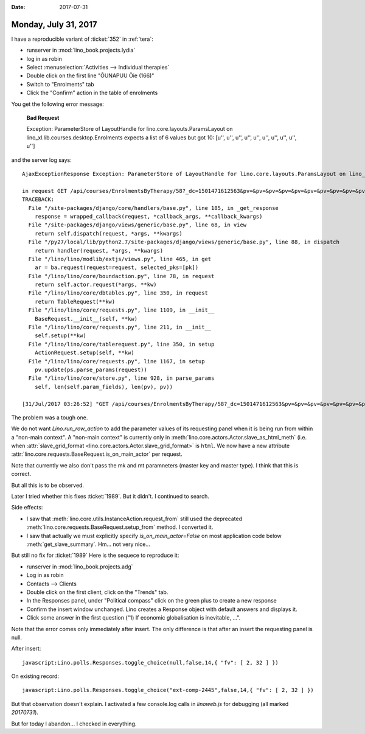 :date: 2017-07-31

=====================
Monday, July 31, 2017
=====================

I have a reproducible variant of :ticket:`352` in :ref:`tera`:

- runserver in :mod:`lino_book.projects.lydia`
- log in as robin
- Select :menuselection:`Activities --> Individual therapies`
- Double click on the first line "ÕUNAPUU Õie (166)"
- Switch to "Enrolments" tab
- Click the "Confirm" action in the table of enrolments

You get the following error message:

    **Bad Request**

    Exception: ParameterStore of LayoutHandle for lino.core.layouts.ParamsLayout on lino_xl.lib.courses.desktop.Enrolments expects a list of 6 values but got 10: [u'', u'', u'', u'', u'', u'', u'', u'', u'', u'']

and the server log says::


    AjaxExceptionResponse Exception: ParameterStore of LayoutHandle for lino.core.layouts.ParamsLayout on lino_xl.lib.courses.desktop.Enrolments expects a list of 6 values but got 10: [u'', u'', u'', u'', u'', u'', u'', u'', u'', u'']

    in request GET /api/courses/EnrolmentsByTherapy/58?_dc=1501471612563&pv=&pv=&pv=&pv=&pv=&pv=&pv=&pv=&pv=&pv=&an=wf1&sr=58
    TRACEBACK:
      File "/site-packages/django/core/handlers/base.py", line 185, in _get_response
        response = wrapped_callback(request, *callback_args, **callback_kwargs)
      File "/site-packages/django/views/generic/base.py", line 68, in view
        return self.dispatch(request, *args, **kwargs)
      File "/py27/local/lib/python2.7/site-packages/django/views/generic/base.py", line 88, in dispatch
        return handler(request, *args, **kwargs)
      File "/lino/lino/modlib/extjs/views.py", line 465, in get
        ar = ba.request(request=request, selected_pks=[pk])
      File "/lino/lino/core/boundaction.py", line 78, in request
        return self.actor.request(*args, **kw)
      File "/lino/lino/core/dbtables.py", line 350, in request
        return TableRequest(**kw)
      File "/lino/lino/core/requests.py", line 1109, in __init__
        BaseRequest.__init__(self, **kw)
      File "/lino/lino/core/requests.py", line 211, in __init__
        self.setup(**kw)
      File "/lino/lino/core/tablerequest.py", line 350, in setup
        ActionRequest.setup(self, **kw)
      File "/lino/lino/core/requests.py", line 1167, in setup
        pv.update(ps.parse_params(request))
      File "/lino/lino/core/store.py", line 928, in parse_params
        self, len(self.param_fields), len(pv), pv))

    [31/Jul/2017 03:26:52] "GET /api/courses/EnrolmentsByTherapy/58?_dc=1501471612563&pv=&pv=&pv=&pv=&pv=&pv=&pv=&pv=&pv=&pv=&an=wf1&sr=58 HTTP/1.1" 400 208



The problem was a tough one.

We do not want `Lino.run_row_action` to add the parameter values of
its requesting panel when it is being run from within a "non-main
context". A "non-main context" is currently only in
:meth:`lino.core.actors.Actor.slave_as_html_meth` (i.e. when
:attr:`slave_grid_format <lino.core.actors.Actor.slave_grid_format>`
is ``html``.  We now have a new attribute
:attr:`lino.core.requests.BaseRequest.is_on_main_actor` per request.

Note that currently we also don't pass the mk and mt paramneters
(master key and master type). I think that this is correct.

But all this is to be observed.

Later I tried whether this fixes :ticket:`1989`. But it didn't. I
continued to search.

Side effects:

- I saw that :meth:`lino.core.utils.InstanceAction.request_from` still
  used the deprecated :meth:`lino.core.requests.BaseRequest.setup_from`
  method. I converted it.

- I saw that actually we must explicitly specify
  `is_on_main_actor=False` on most application code below
  :meth:`get_slave_summary`.  Hm... not very nice...

But still no fix for  :ticket:`1989`
Here is the sequece to reproduce it:

- runserver in :mod:`lino_book.projects.adg`
- Log in as robin
- Contacts --> Clients
- Double click on the first client, click on the "Trends" tab.
- In the Responses panel, under "Political compass" click on the green
  plus to create a new response
- Confirm the insert window unchanged. Lino creates a Response object
  with default answers and displays it.
- Click some answer in the first question ("1) If economic
  globalisation is inevitable, ...".

Note that the error comes only immediately after insert. The only
difference is that after an insert the requesting panel is null.

After insert::

  javascript:Lino.polls.Responses.toggle_choice(null,false,14,{ "fv": [ 2, 32 ] })

On existing record::  

  javascript:Lino.polls.Responses.toggle_choice("ext-comp-2445",false,14,{ "fv": [ 2, 32 ] })

  
But that observation doesn't explain. I activated a few console.log
calls in `linoweb.js` for debugging (all marked `20170731`).

But for today I abandon...  I checked in everything. 
